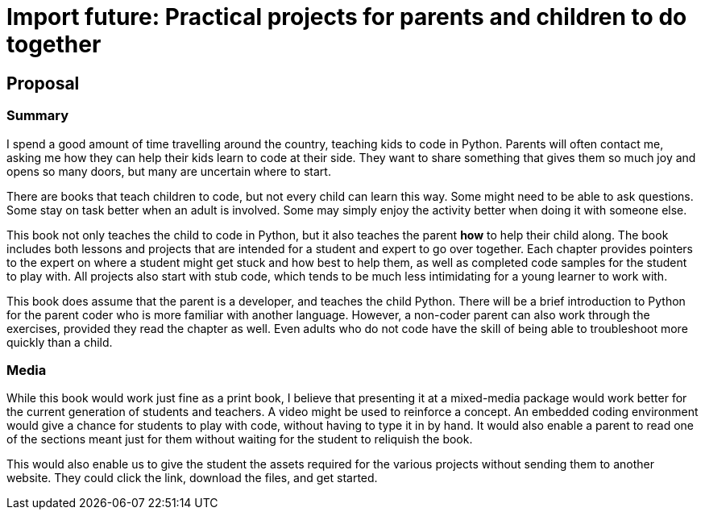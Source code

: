 = Import future: Practical projects for parents and children to do together

== Proposal

=== Summary

I spend a good amount of time travelling around the country, teaching kids to code in Python. Parents will often contact me, asking me how they can help their kids learn to code at their side. They want to share something that gives them so much joy and opens so many doors, but many are uncertain where to start. 

There are books that teach children to code, but not every child can learn this way. Some might need to be able to ask questions. Some stay on task better when an adult is involved. Some may simply enjoy the activity better when doing it with someone else. 

This book not only teaches the child to code in Python, but it also teaches the parent *how* to help their child along. The book includes both lessons and projects that are intended for a student and expert to go over together. Each chapter provides pointers to the expert on where a student might get stuck and how best to help them, as well as completed code samples for the student to play with. All projects also start with stub code, which tends to be much less intimidating for a young learner to work with.

This book does assume that the parent is a developer, and teaches the child Python. There will be a brief introduction to Python for the parent coder who is more familiar with another language. However, a non-coder parent can also work through the exercises, provided they read the chapter as well. Even adults who do not code have the skill of being able to troubleshoot more quickly than a child.

=== Media

While this book would work just fine as a print book, I believe that presenting it at a mixed-media package would work better for the current generation of students and teachers. A video might be used to reinforce a concept. An embedded coding environment would give a chance for students to play with code, without having to type it in by hand. It would also enable a parent to read one of the sections meant just for them without waiting for the student to reliquish the book.
  
This would also enable us to give the student the assets required for the various projects without sending them to another website. They could click the link, download the files, and get started. 
